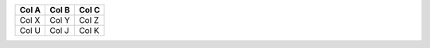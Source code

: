 ======  ===== =====
 Col A  Col B Col C
======  ===== =====
Col X   Col Y Col Z
------  ----- -----
Col U   Col J Col K
======  ===== =====
